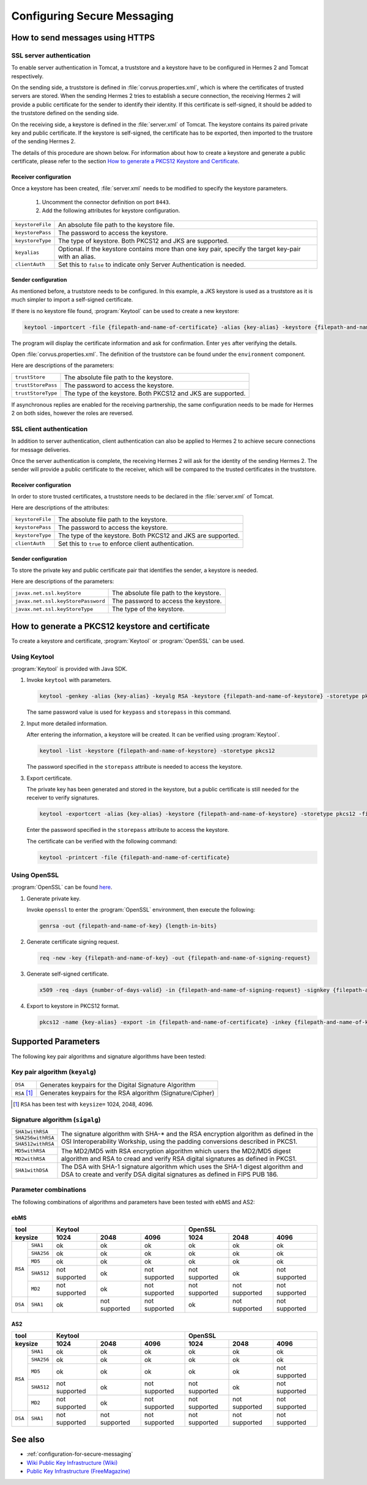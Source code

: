 Configuring Secure Messaging
============================
.. _send-message-using-https:

How to send messages using HTTPS
--------------------------------
SSL server authentication
^^^^^^^^^^^^^^^^^^^^^^^^^
To enable server authentication in Tomcat, a truststore and a keystore have to be configured in Hermes 2 and Tomcat respectively.

On the sending side, a truststore is defined in :file:`corvus.properties.xml`, which is where the certificates of trusted servers are stored.
When the sending Hermes 2 tries to establish a secure connection, the receiving Hermes 2 will provide a public certificate for the sender to identify their identity.
If this certificate is self-signed, it should be added to the truststore defined on the sending side.

On the receiving side, a keystore is defined in the :file:`server.xml` of Tomcat. The keystore contains its paired private key and public certificate.
If the keystore is self-signed, the certificate has to be exported, then imported to the trustore of the sending Hermes 2.

The details of this procedure are shown below.
For information about how to create a keystore and generate a public certificate, please refer to the section `How to generate a PKCS12 Keystore and Certificate`_.


Receiver configuration
""""""""""""""""""""""
Once a keystore has been created, :file:`server.xml` needs to be modified to specify the keystore parameters.
   
   #. Uncomment the connector definition on port ``8443``.
   #. Add the following attributes for keystore configuration.

+--------------------+--------------------------------------------------------------------------------------------------------------+
| ``keystoreFile``   | An absolute file path to the keystore file.                                                                  |
+--------------------+--------------------------------------------------------------------------------------------------------------+
| ``keystorePass``   | The password to access the keystore.                                                                         |
+--------------------+--------------------------------------------------------------------------------------------------------------+
| ``keystoreType``   | The type of keystore. Both PKCS12 and JKS are supported.                                                     |
+--------------------+--------------------------------------------------------------------------------------------------------------+
| ``keyalias``       | Optional. If the keystore contains more than one key pair, specify the target key-pair with an alias.        |
+--------------------+--------------------------------------------------------------------------------------------------------------+
| ``clientAuth``     | Set this to ``false`` to indicate only Server Authentication is needed.                                      |
+--------------------+--------------------------------------------------------------------------------------------------------------+


Sender configuration
""""""""""""""""""""
As mentioned before, a truststore needs to be configured. In this example, a JKS keystore is used as a truststore as it is much simpler to import a self-signed certificate.

If there is no keystore file found, :program:`Keytool` can be used to create a new keystore:

.. code-block:: sh

   keytool -importcert -file {filepath-and-name-of-certificate} -alias {key-alias} -keystore {filepath-and-name-of-keystore} -storetype jks -storepass {password}

The program will display the certificate information and ask for confirmation. Enter ``yes`` after verifying the details.

.. image:: /_static/images/message_signing/keytool_truststore.png

Open :file:`corvus.properties.xml`. The definition of the truststore can be found under the ``environment`` component.

Here are descriptions of the parameters:

+----------------------+-----------------------------------------------------------------+
| ``trustStore``       | The absolute file path to the keystore.                         |
+----------------------+-----------------------------------------------------------------+
| ``trustStorePass``   | The password to access the keystore.                            |
+----------------------+-----------------------------------------------------------------+
| ``trustStoreType``   | The type of the keystore. Both PKCS12 and JKS are supported.    |
+----------------------+-----------------------------------------------------------------+

If asynchronous replies are enabled for the receiving partnership, the same configuration needs to be made for Hermes 2 on both sides, however the roles are reversed.


SSL client authentication
^^^^^^^^^^^^^^^^^^^^^^^^^
In addition to server authentication, client authentication can also be applied to Hermes 2 to achieve secure connections for message deliveries.

Once the server authentication is complete, the receiving Hermes 2 will ask for the identity of the sending Hermes 2.
The sender will provide a public certificate to the receiver, which will be compared to the trusted certificates in the truststore.


Receiver configuration
""""""""""""""""""""""
In order to store trusted certificates, a truststore needs to be declared in the :file:`server.xml` of Tomcat.

Here are descriptions of the attributes:

+--------------------+-------------------------------------------------------------------+
| ``keystoreFile``   | The absolute file path to the keystore.                           |
+--------------------+-------------------------------------------------------------------+
| ``keystorePass``   | The password to access the keystore.                              |
+--------------------+-------------------------------------------------------------------+
| ``keystoreType``   | The type of the keystore. Both PKCS12 and JKS are supported.      |
+--------------------+-------------------------------------------------------------------+
| ``clientAuth``     | Set this to ``true`` to enforce client authentication.            |
+--------------------+-------------------------------------------------------------------+


Sender configuration
""""""""""""""""""""
To store the private key and public certificate pair that identifies the sender, a keystore is needed.

Here are descriptions of the parameters:

+--------------------------------------+-------------------------------------------------+
| ``javax.net.ssl.keyStore``           | The absolute file path to the keystore.         |
+--------------------------------------+-------------------------------------------------+
| ``javax.net.ssl.keyStorePassword``   | The password to access the keystore.            |
+--------------------------------------+-------------------------------------------------+
| ``javax.net.ssl.keyStoreType``       | The type of the keystore.                       |
+--------------------------------------+-------------------------------------------------+


.. _generate-cert:

How to generate a PKCS12 keystore and certificate
-------------------------------------------------
To create a keystore and certificate, :program:`Keytool` or :program:`OpenSSL` can be used.


Using Keytool
^^^^^^^^^^^^^
:program:`Keytool` is provided with Java SDK.


1. Invoke ``keytool`` with parameters.

   .. code-block:: sh
      
      keytool -genkey -alias {key-alias} -keyalg RSA -keystore {filepath-and-name-of-keystore} -storetype pkcs12 -storepass {password} -keypass {password}
   
   The same password value is used for ``keypass`` and ``storepass`` in this command.

   .. image:: /_static/images/message_signing/keytool_command.png


#. Input more detailed information.

   .. image:: /_static/images/message_signing/keytool_command_detail.png

   After entering the information, a keystore will be created. It can be verified using :program:`Keytool`.

   .. code-block:: sh
   
      keytool -list -keystore {filepath-and-name-of-keystore} -storetype pkcs12

   The password specified in the ``storepass`` attribute is needed to access the keystore.

   .. image:: /_static/images/message_signing/keytool_list_keystore.png


#. Export certificate.

   The private key has been generated and stored in the keystore, but a public certificate is still needed for the receiver to verify signatures.

   .. code-block:: sh
   
      keytool -exportcert -alias {key-alias} -keystore {filepath-and-name-of-keystore} -storetype pkcs12 -file {filepath-and-name-of-certificate}

   Enter the password specified in the ``storepass`` attribute to access the keystore.

   .. image:: /_static/images/message_signing/keytool_generate_certificate.png

   The certificate can be verified with the following command:

   .. code-block:: sh
   
      keytool -printcert -file {filepath-and-name-of-certificate}

   .. image:: /_static/images/message_signing/keytool_printcert.png


Using OpenSSL
^^^^^^^^^^^^^
:program:`OpenSSL` can be found `here <https://www.openssl.org/>`_.


1. Generate private key.

   Invoke ``openssl`` to enter the :program:`OpenSSL` environment, then execute the following:

   .. code-block:: sh
   
      genrsa -out {filepath-and-name-of-key} {length-in-bits}

   .. image:: /_static/images/message_signing/openssl_genrsa_1024.png


#. Generate certificate signing request.

   .. code-block:: sh
   
      req -new -key {filepath-and-name-of-key} -out {filepath-and-name-of-signing-request}

   .. image:: /_static/images/message_signing/openssl_create_csr.png


#. Generate self-signed certificate.

   .. code-block:: sh
   
      x509 -req -days {number-of-days-valid} -in {filepath-and-name-of-signing-request} -signkey {filepath-and-name-of-key} -sha1 -out {filepath-and-name-of-certificate}

   .. image:: /_static/images/message_signing/openssl_gen_cert.png


#. Export to keystore in PKCS12 format.

   .. code-block:: sh
   
      pkcs12 -name {key-alias} -export -in {filepath-and-name-of-certificate} -inkey {filepath-and-name-of-key} -out {filepath-and-name-of-keystore}

   .. image:: /_static/images/message_signing/openssl_pkcs12.png



.. _support-params:

Supported Parameters
--------------------
The following key pair algorithms and signature algorithms have been tested:

Key pair algorithm (``keyalg``)
^^^^^^^^^^^^^^^^^^^^^^^^^^^^^^^

+-------------+-------------------------------------------------------------+
|``DSA``      | Generates keypairs for the Digital Signature Algorithm      |
+-------------+-------------------------------------------------------------+
|``RSA`` [1]_ | Generates keypairs for the RSA algorithm (Signature/Cipher) |
+-------------+-------------------------------------------------------------+

.. [1] ``RSA`` has been test with ``keysize=`` 1024, 2048, 4096.

Signature algorithm (``sigalg``)
^^^^^^^^^^^^^^^^^^^^^^^^^^^^^^^^

+------------------+---------------------------------------------------------------+
|``SHA1withRSA``   | The signature algorithm with SHA-* and the RSA encryption     |
+------------------+ algorithm as defined in the OSI Interoperability Workship,    |
|``SHA256withRSA`` | using the padding conversions described in PKCS1.             |
+------------------+                                                               |
|``SHA512withRSA`` |                                                               |
+------------------+---------------------------------------------------------------+
|``MD5withRSA``    | The MD2/MD5 with RSA encryption algorithm which users the     |
+------------------+ MD2/MD5 digest algorithm and RSA to cread and verify RSA      |
|``MD2withRSA``    | digital signatures as defined in PKCS1.                       |
+------------------+---------------------------------------------------------------+
|``SHA1withDSA``   | The DSA with SHA-1 signature algorithm which uses the         |
|                  | SHA-1 digest algorithm and DSA to create and verify DSA       |
|             	   | digital signatures as defined in FIPS PUB 186.                |
+------------------+---------------------------------------------------------------+


Parameter combinations
^^^^^^^^^^^^^^^^^^^^^^
The following combinations of algorithms and parameters have been tested with ebMS and AS2:

ebMS
""""

+------------------------+-----------------------------------------------+-----------------------------------------------+
| tool                   | Keytool                                       | OpenSSL                                       |
+------------------------+---------------+---------------+---------------+---------------+---------------+---------------+
| keysize                | 1024          | 2048          | 4096          | 1024          | 2048          | 4096          |
+===========+============+===============+===============+===============+===============+===============+===============+
| ``RSA``   | ``SHA1``   | ok            | ok            | ok            | ok            | ok            | ok            |
|           +------------+---------------+---------------+---------------+---------------+---------------+---------------+
|           | ``SHA256`` | ok            | ok            | ok            | ok            | ok            | ok            |
|           +------------+---------------+---------------+---------------+---------------+---------------+---------------+
|           | ``MD5``    | ok            | ok            | ok            | ok            | ok            | ok            |
|           +------------+---------------+---------------+---------------+---------------+---------------+---------------+
|           | ``SHA512`` | not supported | ok            | not supported | not supported | ok            | not supported |
|           +------------+---------------+---------------+---------------+---------------+---------------+---------------+
|           | ``MD2``    | not supported | ok            | not supported | not supported | not supported | not supported |
+-----------+------------+---------------+---------------+---------------+---------------+---------------+---------------+
| ``DSA``   | ``SHA1``   | ok            | not supported | not supported | ok            | not supported | not supported |
+-----------+------------+---------------+---------------+---------------+---------------+---------------+---------------+

AS2
"""

+------------------------+-----------------------------------------------+-----------------------------------------------+
| tool                   | Keytool                                       | OpenSSL                                       |
+------------------------+---------------+---------------+---------------+---------------+---------------+---------------+
| keysize                | 1024          | 2048          | 4096          | 1024          | 2048          | 4096          |
+===========+============+===============+===============+===============+===============+===============+===============+
| ``RSA``   | ``SHA1``   | ok            | ok            | ok            | ok            | ok            | ok            |
|           +------------+---------------+---------------+---------------+---------------+---------------+---------------+
|           | ``SHA256`` | ok            | ok            | ok            | ok            | ok            | ok            |
|           +------------+---------------+---------------+---------------+---------------+---------------+---------------+
|           | ``MD5``    | ok            | ok            | ok            | ok            | ok            | not supported |
|           +------------+---------------+---------------+---------------+---------------+---------------+---------------+
|           | ``SHA512`` | not supported | ok            | not supported | not supported | ok            | not supported |
|           +------------+---------------+---------------+---------------+---------------+---------------+---------------+
|           | ``MD2``    | not supported | ok            | not supported | not supported | not supported | not supported |
+-----------+------------+---------------+---------------+---------------+---------------+---------------+---------------+
| ``DSA``   | ``SHA1``   | not supported | not supported | not supported | not supported | not supported | not supported |
+-----------+------------+---------------+---------------+---------------+---------------+---------------+---------------+

See also
--------
*  :ref:`configuration-for-secure-messaging`
* `Wiki Public Key Infrastructure (Wiki) <https://en.wikipedia.org/wiki/Public_key_infrastructure>`_
* `Public Key Infrastructure (FreeMagazine) <http://searchsecurity.techtarget.com/definition/PKI>`_
